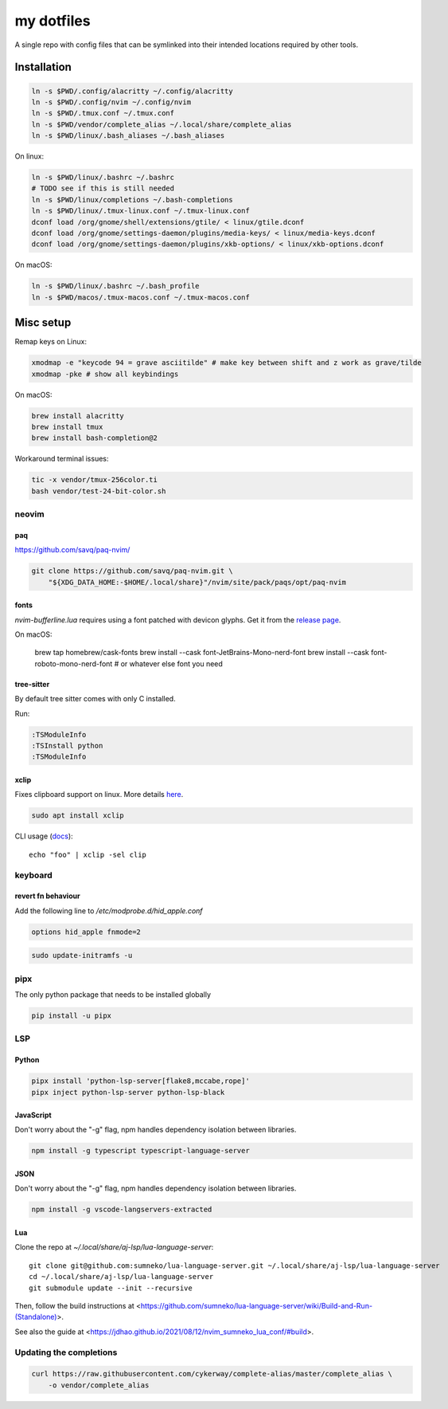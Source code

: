 ###########
my dotfiles
###########

A single repo with config files that can be symlinked into their intended locations required by other tools.

************
Installation
************

.. code-block:: sh

    ln -s $PWD/.config/alacritty ~/.config/alacritty
    ln -s $PWD/.config/nvim ~/.config/nvim
    ln -s $PWD/.tmux.conf ~/.tmux.conf
    ln -s $PWD/vendor/complete_alias ~/.local/share/complete_alias
    ln -s $PWD/linux/.bash_aliases ~/.bash_aliases


On linux:

.. code-block:: sh

    ln -s $PWD/linux/.bashrc ~/.bashrc
    # TODO see if this is still needed
    ln -s $PWD/linux/completions ~/.bash-completions
    ln -s $PWD/linux/.tmux-linux.conf ~/.tmux-linux.conf
    dconf load /org/gnome/shell/extensions/gtile/ < linux/gtile.dconf
    dconf load /org/gnome/settings-daemon/plugins/media-keys/ < linux/media-keys.dconf
    dconf load /org/gnome/settings-daemon/plugins/xkb-options/ < linux/xkb-options.dconf

On macOS:

.. code-block:: sh

    ln -s $PWD/linux/.bashrc ~/.bash_profile
    ln -s $PWD/macos/.tmux-macos.conf ~/.tmux-macos.conf


**********
Misc setup
**********

Remap keys on Linux:

.. code-block:: sh

    xmodmap -e "keycode 94 = grave asciitilde" # make key between shift and z work as grave/tilde
    xmodmap -pke # show all keybindings


On macOS:

.. code-block:: sh

    brew install alacritty
    brew install tmux
    brew install bash-completion@2


Workaround terminal issues:

.. code-block:: sh

   tic -x vendor/tmux-256color.ti
   bash vendor/test-24-bit-color.sh


neovim
======

paq
---

https://github.com/savq/paq-nvim/

.. code-block:: sh

    git clone https://github.com/savq/paq-nvim.git \
        "${XDG_DATA_HOME:-$HOME/.local/share}"/nvim/site/pack/paqs/opt/paq-nvim

fonts
-----

`nvim-bufferline.lua` requires using a font patched with devicon glyphs. 
Get it from the `release page <https://github.com/ryanoasis/nerd-fonts/releases>`_.


On macOS:

         brew tap homebrew/cask-fonts
         brew install --cask font-JetBrains-Mono-nerd-font
         brew install --cask font-roboto-mono-nerd-font
         # or whatever else font you need

tree-sitter
-----------

By default tree sitter comes with only C installed.

Run:

.. code-block:: viml

   :TSModuleInfo
   :TSInstall python
   :TSModuleInfo

xclip
-----

Fixes clipboard support on linux.
More details `here <https://vi.stackexchange.com/a/96>`_.

.. code-block:: sh

   sudo apt install xclip

CLI usage (`docs <https://opensource.com/article/19/7/xclip>`_)::
    
    echo "foo" | xclip -sel clip


keyboard
========

revert fn behaviour
-------------------

Add the following line to `/etc/modprobe.d/hid_apple.conf`

.. code-block:: sh
    
    options hid_apple fnmode=2


.. code-block:: sh
    
    sudo update-initramfs -u


pipx
====

The only python package that needs to be installed globally

.. code-block:: sh
    
    pip install -u pipx


LSP
===

Python
------


.. code-block:: sh
    
    pipx install 'python-lsp-server[flake8,mccabe,rope]'
    pipx inject python-lsp-server python-lsp-black


JavaScript
----------

Don't worry about the "-g" flag, npm handles dependency isolation between libraries.


.. code-block:: sh

   npm install -g typescript typescript-language-server


JSON
----

Don't worry about the "-g" flag, npm handles dependency isolation between libraries.


.. code-block:: sh

    npm install -g vscode-langservers-extracted

Lua
---

Clone the repo at `~/.local/share/aj-lsp/lua-language-server`::

     git clone git@github.com:sumneko/lua-language-server.git ~/.local/share/aj-lsp/lua-language-server
     cd ~/.local/share/aj-lsp/lua-language-server
     git submodule update --init --recursive

Then, follow the build instructions at
<https://github.com/sumneko/lua-language-server/wiki/Build-and-Run-(Standalone)>.

See also the guide at <https://jdhao.github.io/2021/08/12/nvim_sumneko_lua_conf/#build>.

Updating the completions
========================


.. code-block:: sh

    curl https://raw.githubusercontent.com/cykerway/complete-alias/master/complete_alias \
        -o vendor/complete_alias
